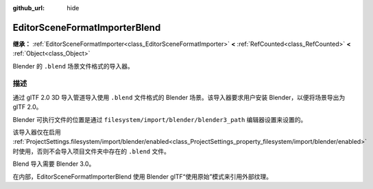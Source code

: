 :github_url: hide

.. DO NOT EDIT THIS FILE!!!
.. Generated automatically from Godot engine sources.
.. Generator: https://github.com/godotengine/godot/tree/master/doc/tools/make_rst.py.
.. XML source: https://github.com/godotengine/godot/tree/master/modules/gltf/doc_classes/EditorSceneFormatImporterBlend.xml.

.. _class_EditorSceneFormatImporterBlend:

EditorSceneFormatImporterBlend
==============================

**继承：** :ref:`EditorSceneFormatImporter<class_EditorSceneFormatImporter>` **<** :ref:`RefCounted<class_RefCounted>` **<** :ref:`Object<class_Object>`

Blender 的 ``.blend`` 场景文件格式的导入器。

.. rst-class:: classref-introduction-group

描述
----

通过 glTF 2.0 3D 导入管道导入使用 ``.blend`` 文件格式的 Blender 场景。该导入器要求用户安装 Blender，以便将场景导出为 glTF 2.0。

Blender 可执行文件的位置是通过 ``filesystem/import/blender/blender3_path`` 编辑器设置来设置的。

该导入器仅在启用 :ref:`ProjectSettings.filesystem/import/blender/enabled<class_ProjectSettings_property_filesystem/import/blender/enabled>` 时使用，否则不会导入项目文件夹中存在的 ``.blend`` 文件。

Blend 导入需要 Blender 3.0。

在内部，EditorSceneFormatImporterBlend 使用 Blender glTF“使用原始”模式来引用外部纹理。

.. |virtual| replace:: :abbr:`virtual (本方法通常需要用户覆盖才能生效。)`
.. |const| replace:: :abbr:`const (本方法没有副作用。不会修改该实例的任何成员变量。)`
.. |vararg| replace:: :abbr:`vararg (本方法除了在此处描述的参数外，还能够继续接受任意数量的参数。)`
.. |constructor| replace:: :abbr:`constructor (本方法用于构造某个类型。)`
.. |static| replace:: :abbr:`static (调用本方法无需实例，所以可以直接使用类名调用。)`
.. |operator| replace:: :abbr:`operator (本方法描述的是使用本类型作为左操作数的有效操作符。)`
.. |bitfield| replace:: :abbr:`BitField (这个值是由下列标志构成的位掩码整数。)`
